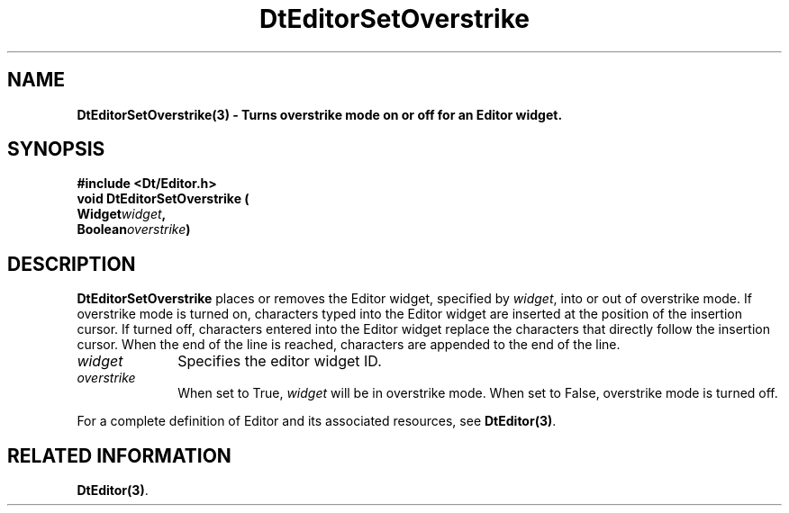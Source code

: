 .\" **
.\" ** (c) Copyright 1994 Hewlett-Packard Company
.\" ** (c) Copyright 1994 International Business Machines Corp.
.\" ** (c) Copyright 1994 Novell, Inc.
.\" ** (c) Copyright 1994 Sun Microsystems, Inc.
.\" **
.TH DtEditorSetOverstrike 3 ""
.BH "3 May - 1994"
.SH NAME
\fBDtEditorSetOverstrike(3) \- Turns overstrike mode on or 
off for an Editor widget.\fP
.iX "DtEditorSetOverstrike"
.iX "DtEditor functions" "DtEditorSetOverstrike"
.sp .5
.SH SYNOPSIS
.nf
\fB
\&#include <Dt/Editor.h>
.sp .5
void DtEditorSetOverstrike (
.br
.ta	0.75i 1.75i
	Widget	\fIwidget\fP,
	Boolean	\fIoverstrike\fP)
.fi
\fP
.SH DESCRIPTION
\fBDtEditorSetOverstrike\fP places or removes the
Editor widget, specified by \fIwidget\fP, into or out of overstrike mode.
If overstrike mode is turned on, characters typed into the Editor
widget are inserted at the position of the insertion cursor.  
If turned off, characters entered into the Editor widget replace the
characters that directly follow the insertion cursor.  When the end of
the line is reached, characters are appended to the end of the line.
.sp .5
.IP "\fIwidget\fP" 1.00i
Specifies the editor widget ID.
.sp .5
.IP "\fIoverstrike\fP" 1.00i
When set to True, \fIwidget\fP will be in overstrike mode.  When set to
False, overstrike mode is turned off.
.sp .5
.PP
For a complete definition of Editor and its associated resources, see
\fBDtEditor(3)\fP.
.sp .5
.SH RELATED INFORMATION
\fBDtEditor(3)\fP. 
.sp .5
